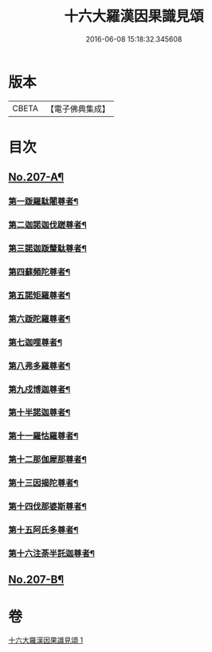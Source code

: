 #+TITLE: 十六大羅漢因果識見頌 
#+DATE: 2016-06-08 15:18:32.345608

* 版本
 |     CBETA|【電子佛典集成】|

* 目次
** [[file:KR6r0006_001.txt::001-0891a1][No.207-A¶]]
*** [[file:KR6r0006_001.txt::001-0891c18][第一䟦羅駄闍尊者¶]]
*** [[file:KR6r0006_001.txt::001-0892a9][第二迦諾迦伐蹉尊者¶]]
*** [[file:KR6r0006_001.txt::001-0892a24][第三諾迦䟦釐駄尊者¶]]
*** [[file:KR6r0006_001.txt::001-0892b15][第四蘇頻陀尊者¶]]
*** [[file:KR6r0006_001.txt::001-0892c6][第五諾矩羅尊者¶]]
*** [[file:KR6r0006_001.txt::001-0892c21][第六䟦陀羅尊者¶]]
*** [[file:KR6r0006_001.txt::001-0893a12][第七迦哩尊者¶]]
*** [[file:KR6r0006_001.txt::001-0893b3][第八弗多羅尊者¶]]
*** [[file:KR6r0006_001.txt::001-0893b18][第九戍博迦尊者¶]]
*** [[file:KR6r0006_001.txt::001-0893c9][第十半諾迦尊者¶]]
*** [[file:KR6r0006_001.txt::001-0893c24][第十一羅怙羅尊者¶]]
*** [[file:KR6r0006_001.txt::001-0894a15][第十二那伽犀那尊者¶]]
*** [[file:KR6r0006_001.txt::001-0894b6][第十三因揭陀尊者¶]]
*** [[file:KR6r0006_001.txt::001-0894b21][第十四伐那婆斯尊者¶]]
*** [[file:KR6r0006_001.txt::001-0894c12][第十五阿氏多尊者¶]]
*** [[file:KR6r0006_001.txt::001-0895a3][第十六注荼半託迦尊者¶]]
** [[file:KR6r0006_001.txt::001-0895b3][No.207-B¶]]

* 卷
[[file:KR6r0006_001.txt][十六大羅漢因果識見頌 1]]

